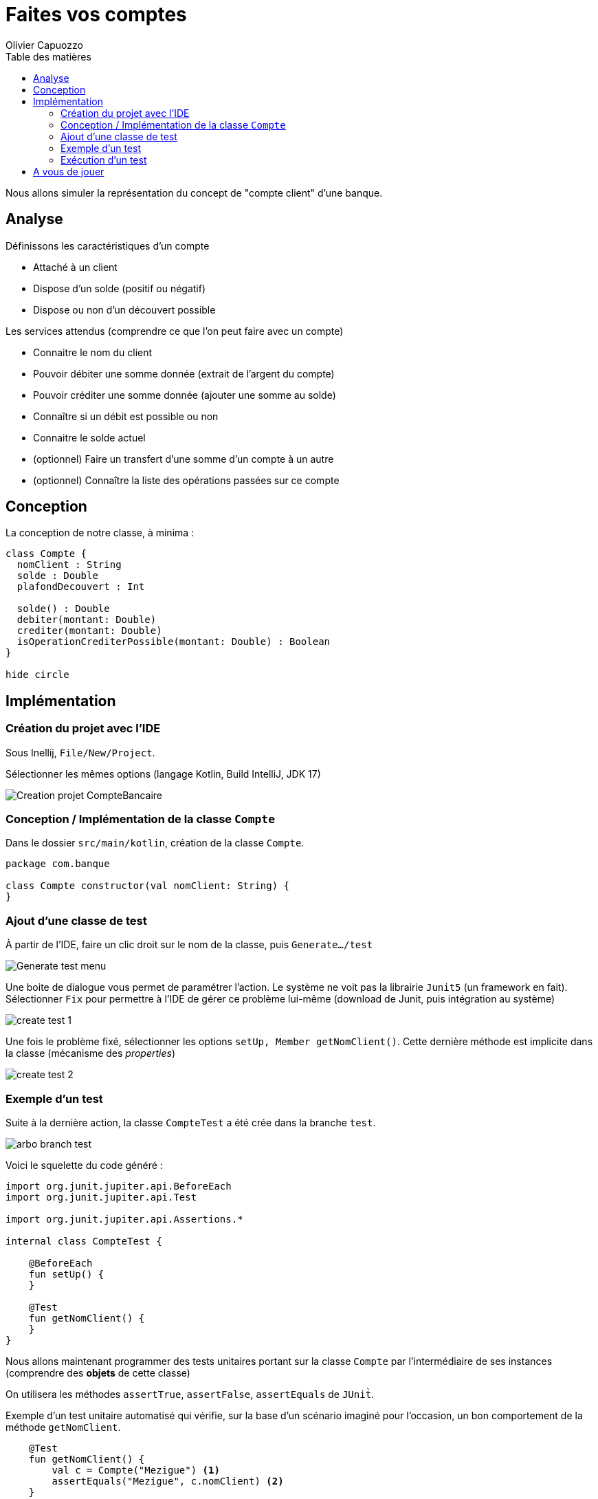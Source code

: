 = Faites vos comptes
:author: Olivier Capuozzo
:docdate: 2022-09-22
:asciidoctor-version:1.1
:description: Exercice initiation TU et POO Kotlin
:icons: font
:listing-caption: Listing
:toc-title: Table des matières
:toc: left
:toclevels: 4

Nous allons simuler la représentation du concept de "compte client" d'une banque.

== Analyse

Définissons les caractéristiques d'un compte

* Attaché à un client
* Dispose d'un solde (positif ou négatif)
* Dispose ou non d'un découvert possible

Les services attendus (comprendre ce que l'on peut faire avec un compte)

* Connaitre le nom du client
* Pouvoir débiter une somme donnée (extrait de l'argent du compte)
* Pouvoir créditer une somme donnée (ajouter une somme au solde)
* Connaître si un débit est possible ou non
* Connaitre le solde actuel
* (optionnel) Faire un transfert d'une somme d'un compte à un autre
* (optionnel) Connaître la liste des opérations passées sur ce compte

== Conception

La conception de notre classe, à minima :

[plantuml]
----
class Compte {
  nomClient : String
  solde : Double
  plafondDecouvert : Int

  solde() : Double
  debiter(montant: Double)
  crediter(montant: Double)
  isOperationCrediterPossible(montant: Double) : Boolean
}

hide circle
----

== Implémentation

=== Création du projet avec l'IDE

Sous Inellij, `File/New/Project`.

Sélectionner les mêmes options (langage Kotlin, Build IntelliJ, JDK 17)

image:kotlin-new-projet-compte-banquaire.png[Creation projet CompteBancaire]

=== Conception / Implémentation de la classe `Compte`

Dans le dossier `src/main/kotlin`, création de la classe `Compte`.

[source,kotlin, num]
----
package com.banque

class Compte constructor(val nomClient: String) {
}

----


=== Ajout d'une classe de test

À partir de l'IDE, faire un clic droit sur le nom de la classe, puis `Generate.../test`

image:clic-droit-generate-test.png[Generate test menu]

Une boite de dialogue vous permet de paramétrer l'action. Le système ne voit pas la librairie `Junit5` (un framework en fait). Sélectionner `Fix` pour permettre à l'IDE de gérer ce problème lui-même (download de Junit, puis intégration au système)

image:create-test-1.png[]

Une fois le problème fixé, sélectionner les options `setUp, Member getNomClient()`. Cette dernière méthode est implicite dans la classe (mécanisme des _properties_)

image:create-test-2.png[]

=== Exemple d'un test

Suite à la dernière action, la classe `CompteTest` a été crée dans la branche `test`.

image:arbo-branch-test.png[]

Voici le squelette du code généré :

[source, kotlin]
----
import org.junit.jupiter.api.BeforeEach
import org.junit.jupiter.api.Test

import org.junit.jupiter.api.Assertions.*

internal class CompteTest {

    @BeforeEach
    fun setUp() {
    }

    @Test
    fun getNomClient() {
    }
}
----

Nous allons maintenant programmer des tests unitaires portant sur  la classe `Compte` par l'intermédiaire de ses instances (comprendre des *objets* de cette classe)

On utilisera les méthodes `assertTrue`, `assertFalse`, `assertEquals` de `JUnit̀`.

Exemple d'un test unitaire automatisé qui vérifie, sur la base d'un scénario imaginé pour l'occasion, un bon comportement de la méthode `getNomClient`.

[source, kotlin]
----
    @Test
    fun getNomClient() {
        val c = Compte("Mezigue") <1>
        assertEquals("Mezigue", c.nomClient) <2>
    }
----

<1> C'est l'objet à tester (déclaration et l'instanciation)
<2> `assertEquals` est une fonction qui teste une assertion. Ici cette assertion vérifie que la *valeur attendue* (premier argument = `̀"Mezigue"`), et bien *égale* au deuxième argument (une valeur rendue par l'expression `c.nomClient` )


[NOTE]
====
Contrairement à ce que l'on pourrait s'attendre, les fonctions d'assertion de `JUnit` ne sont pas des fonctions booléennes.

[source, java]
----
public static void assertEquals(byte expected,
                                byte actual)
// Asserts that expected and actual are equal.

public static void assertTrue(boolean condition)
// Asserts that the supplied condition is true.

public static void assertFalse(boolean condition)
// Asserts that the supplied condition is not true.

----
====

C'est `JUnit` qui réceptionnera le résultat de toutes les assertions de test, puis en fera un rapport, comme nous allons le voir maintenant.

=== Exécution d'un test

Après avoir vérifié que nos tests sont sans erreurs de syntaxe, nous pouvons les lancer (demander leur compilation et exécution).

Le lancement des tests unitaires peut se faire directement dans l'IDE (vrai pour tout IDE)

Faire un `̀Clic droit` sur le nom de la méthode.

image::lancement-test-unitaire-1.png[title="Lancement de l'exécution d'un test"]

Lancer le test, puis contrôler le résultat dans la fenêtre, ou le volet, ouverte pour l'occasion par l'IDE.


image::resultat-lancement-test-unitaire.png[title="Exemple de rapport de test"]

Nous constatons que le test est passé avec succès, ce qui est bon signe.

[IMPORTANT]
====
Les différents états possibles d'un test sont

* En erreur (*ERROR*). C'est un bug dans l'écriture même du test
* En échec (*FAILURE*). Le test ne passe pas. C'est bon signe car il a détecté un bug dans le code testé par le test.
* En succès (*PASSED*). L'nensemble des assertions dans le test sont passés avec succès. Le comportement du code testé est conforme à ce qui est attendu par le test unitaire.

====


La suite vous appartient...

== A vous de jouer

La *méthode de développement* consiste à

. Concevoir un scénario de test (par exemple _"si je crédite le compte de 50€, je vérifie que le solde de ce compte a bien été augmenté d'autant"_)
. Concevoir un test unitaire centré sur ce scénario
. Lancer le test qui vérifier que la méthode `crediter` fonctionne comme attendu
. Si ce n'est pas le cas (le test à échoué), intervenir sur la méthode `crediter` (branche `src/`), puis revenir au point 2
. Si le test est passé, concevoir un nouveau scénario (revenir au point 1)

Vous avez 2 heures pour mener à bien ce travail. C'est à dire, vérifier et implémenter les services attendus de la classe `Compte`, tels qu'ils sont définis dans l' <<_analyse>>.

Bon développement !
